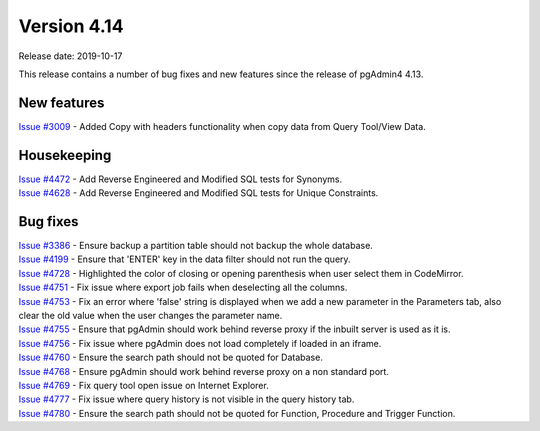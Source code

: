 ************
Version 4.14
************

Release date: 2019-10-17

This release contains a number of bug fixes and new features since the release of pgAdmin4 4.13.

New features
************

| `Issue #3009 <https://redmine.postgresql.org/issues/3009>`_ -  Added Copy with headers functionality when copy data from Query Tool/View Data.

Housekeeping
************

| `Issue #4472 <https://redmine.postgresql.org/issues/4472>`_ -  Add Reverse Engineered and Modified SQL tests for Synonyms.
| `Issue #4628 <https://redmine.postgresql.org/issues/4628>`_ -  Add Reverse Engineered and Modified SQL tests for Unique Constraints.

Bug fixes
*********

| `Issue #3386 <https://redmine.postgresql.org/issues/3386>`_ -  Ensure backup a partition table should not backup the whole database.
| `Issue #4199 <https://redmine.postgresql.org/issues/4199>`_ -  Ensure that 'ENTER' key in the data filter should not run the query.
| `Issue #4728 <https://redmine.postgresql.org/issues/4728>`_ -  Highlighted the color of closing or opening parenthesis when user select them in CodeMirror.
| `Issue #4751 <https://redmine.postgresql.org/issues/4751>`_ -  Fix issue where export job fails when deselecting all the columns.
| `Issue #4753 <https://redmine.postgresql.org/issues/4753>`_ -  Fix an error where 'false' string is displayed when we add a new parameter in the Parameters tab, also clear the old value when the user changes the parameter name.
| `Issue #4755 <https://redmine.postgresql.org/issues/4755>`_ -  Ensure that pgAdmin should work behind reverse proxy if the inbuilt server is used as it is.
| `Issue #4756 <https://redmine.postgresql.org/issues/4756>`_ -  Fix issue where pgAdmin does not load completely if loaded in an iframe.
| `Issue #4760 <https://redmine.postgresql.org/issues/4760>`_ -  Ensure the search path should not be quoted for Database.
| `Issue #4768 <https://redmine.postgresql.org/issues/4768>`_ -  Ensure pgAdmin should work behind reverse proxy on a non standard port.
| `Issue #4769 <https://redmine.postgresql.org/issues/4769>`_ -  Fix query tool open issue on Internet Explorer.
| `Issue #4777 <https://redmine.postgresql.org/issues/4777>`_ -  Fix issue where query history is not visible in the query history tab.
| `Issue #4780 <https://redmine.postgresql.org/issues/4780>`_ -  Ensure the search path should not be quoted for Function, Procedure and Trigger Function.